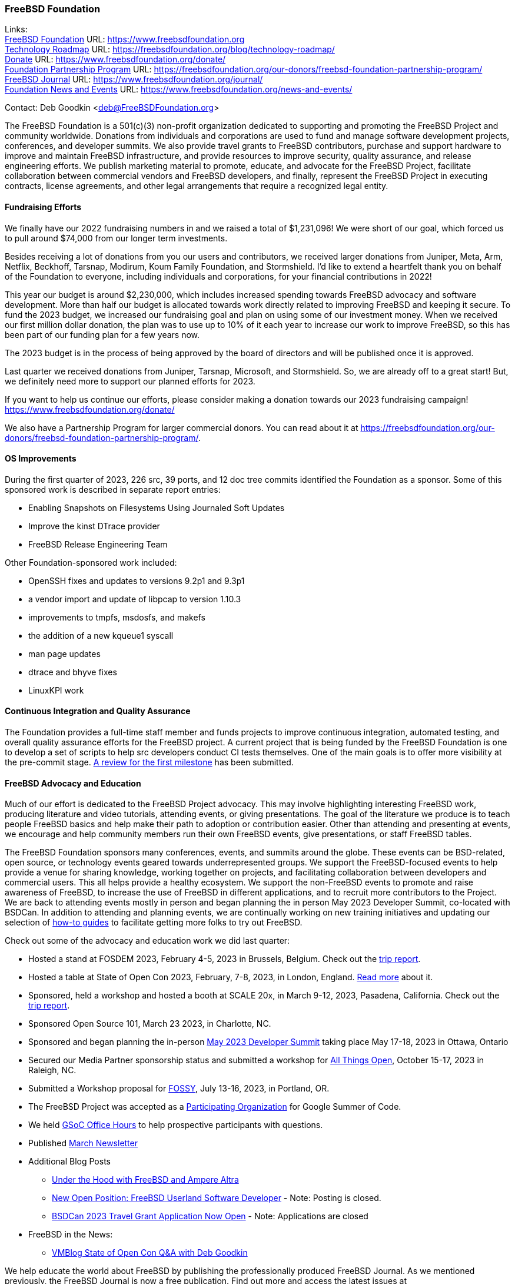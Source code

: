 === FreeBSD Foundation

Links: +
link:https://www.freebsdfoundation.org[FreeBSD Foundation] URL: link:https://www.freebsdfoundation.org[https://www.freebsdfoundation.org] +
link:https://freebsdfoundation.org/blog/technology-roadmap/[Technology Roadmap] URL: link:https://freebsdfoundation.org/blog/technology-roadmap/[https://freebsdfoundation.org/blog/technology-roadmap/] +
link:https://www.freebsdfoundation.org/donate/[Donate] URL: link:https://www.freebsdfoundation.org/donate/[https://www.freebsdfoundation.org/donate/] +
link:https://freebsdfoundation.org/our-donors/freebsd-foundation-partnership-program/[Foundation Partnership Program] URL: link:https://freebsdfoundation.org/our-donors/freebsd-foundation-partnership-program/[https://freebsdfoundation.org/our-donors/freebsd-foundation-partnership-program/] +
link:https://www.freebsdfoundation.org/journal/[FreeBSD Journal] URL: link:https://www.freebsdfoundation.org/journal/[https://www.freebsdfoundation.org/journal/] +
link:https://www.freebsdfoundation.org/news-and-events/[Foundation News and Events] URL: link:https://www.freebsdfoundation.org/news-and-events/[https://www.freebsdfoundation.org/news-and-events/]

Contact: Deb Goodkin <deb@FreeBSDFoundation.org>

The FreeBSD Foundation is a 501(c)(3) non-profit organization dedicated to supporting and promoting the FreeBSD Project and community worldwide.
Donations from individuals and corporations are used to fund and manage software development projects, conferences, and developer summits.
We also provide travel grants to FreeBSD contributors, purchase and support hardware to improve and maintain FreeBSD infrastructure, and provide resources to improve security, quality assurance, and release engineering efforts.
We publish marketing material to promote, educate, and advocate for the FreeBSD Project, facilitate collaboration between commercial vendors and FreeBSD developers, and finally, represent the FreeBSD Project in executing contracts, license agreements, and other legal arrangements that require a recognized legal entity.

==== Fundraising Efforts

We finally have our 2022 fundraising numbers in and we raised a total of $1,231,096!
We were short of our goal, which forced us to pull around $74,000 from our longer term investments.

Besides receiving a lot of donations from you our users and contributors, we received larger donations from Juniper, Meta, Arm, Netflix, Beckhoff, Tarsnap, Modirum, Koum Family Foundation, and Stormshield.
I’d like to extend a heartfelt thank you on behalf of the Foundation to everyone, including individuals and corporations, for your financial contributions in 2022!

This year our budget is around $2,230,000, which includes increased spending towards FreeBSD advocacy and software development.
More than half our budget is allocated towards work directly related to improving FreeBSD and keeping it secure.
To fund the 2023 budget, we increased our fundraising goal and plan on using some of our investment money.
When we received our first million dollar donation, the plan was to use up to 10% of it each year to increase our work to improve FreeBSD, so this has been part of our funding plan for a few years now.

The 2023 budget is in the process of being approved by the board of directors and will be published once it is approved.

Last quarter we received donations from Juniper, Tarsnap, Microsoft, and Stormshield.
So, we are already off to a great start!
But, we definitely need more to support our planned efforts for 2023.

If you want to help us continue our efforts, please consider making a donation towards our 2023 fundraising campaign!
link:https://www.freebsdfoundation.org/donate/[https://www.freebsdfoundation.org/donate/]

We also have a Partnership Program for larger commercial donors.
You can read about it at link:https://freebsdfoundation.org/our-donors/freebsd-foundation-partnership-program/[https://freebsdfoundation.org/our-donors/freebsd-foundation-partnership-program/].

==== OS Improvements

During the first quarter of 2023, 226 src, 39 ports, and 12 doc tree commits identified the Foundation as a sponsor.
Some of this sponsored work is described in separate report entries:

* Enabling Snapshots on Filesystems Using Journaled Soft Updates
* Improve the kinst DTrace provider
* FreeBSD Release Engineering Team

Other Foundation-sponsored work included:

* OpenSSH fixes and updates to versions 9.2p1 and 9.3p1
* a vendor import and update of libpcap to version 1.10.3
* improvements to tmpfs, msdosfs, and makefs
* the addition of a new kqueue1 syscall
* man page updates
* dtrace and bhyve fixes
* LinuxKPI work

==== Continuous Integration and Quality Assurance

The Foundation provides a full-time staff member and funds projects to improve continuous integration, automated testing, and overall quality assurance efforts for the FreeBSD project.
A current project that is being funded by the FreeBSD Foundation is one to develop a set of scripts to help src developers conduct CI tests themselves.
One of the main goals is to offer more visibility at the pre-commit stage.
link:https://reviews.freebsd.org/D38815[A review for the first milestone] has been submitted.

==== FreeBSD Advocacy and Education

Much of our effort is dedicated to the FreeBSD Project advocacy.
This may involve highlighting interesting FreeBSD work, producing literature and video tutorials, attending events, or giving presentations.
The goal of the literature we produce is to teach people FreeBSD basics and help make their path to adoption or contribution easier.
Other than attending and presenting at events, we encourage and help community members run their own FreeBSD events, give presentations, or staff FreeBSD tables.

The FreeBSD Foundation sponsors many conferences, events, and summits around the globe.
These events can be BSD-related, open source, or technology events geared towards underrepresented groups.
We support the FreeBSD-focused events to help provide a venue for sharing knowledge, working together on projects, and facilitating collaboration between developers and commercial users.
This all helps provide a healthy ecosystem.
We support the non-FreeBSD events to promote and raise awareness of FreeBSD, to increase the use of FreeBSD in different applications, and to recruit more contributors to the Project.
We are back to attending events mostly in person and began planning the in person May 2023 Developer Summit, co-located with BSDCan.
In addition to attending and planning events, we are continually working on new training initiatives and updating our selection of link:https://freebsdfoundation.org/freebsd-project/resources/[how-to guides] to facilitate getting more folks to try out FreeBSD.

Check out some of the advocacy and education work we did last quarter:

* Hosted a stand at FOSDEM 2023, February 4-5, 2023 in Brussels, Belgium.  Check out the link:https://freebsdfoundation.org/blog/fosdem-2023-conference-report/[trip report].
* Hosted a table at State of Open Con 2023, February, 7-8, 2023, in London, England.  link:https://freebsdfoundation.org/blog/advocating-for-freebsd-around-the-world/[Read more] about it.
* Sponsored, held a workshop and hosted a booth at SCALE 20x, in March 9-12, 2023, Pasadena, California.  Check out the link:https://freebsdfoundation.org/blog/freebsd-at-scale-20x/[trip report].
* Sponsored Open Source 101, March 23 2023, in Charlotte, NC.
* Sponsored and began planning the in-person link:https://wiki.freebsd.org/DevSummit/202305[May 2023 Developer Summit] taking place May 17-18, 2023 in Ottawa, Ontario
* Secured our Media Partner sponsorship status and submitted a workshop for link:https://2023.allthingsopen.org/[All Things Open], October 15-17, 2023 in Raleigh, NC.
* Submitted a Workshop proposal for link:https://sfconservancy.org/fossy/[FOSSY], July 13-16, 2023, in Portland, OR.
* The FreeBSD Project was accepted as a link:https://summerofcode.withgoogle.com/programs/2023/organizations/the-freebsd-project[Participating Organization] for Google Summer of Code.
* We held link:https://youtu.be/NpOkTR_d8os[GSoC Office Hours] to help prospective participants with questions.
* Published link:https://freebsdfoundation.org/news-and-events/newsletter/freebsd-foundation-update-march-2023/[March Newsletter]

* Additional Blog Posts

** link:https://freebsdfoundation.org/blog/under-the-hood-with-freebsd-and-ampere-altra/[Under the Hood with FreeBSD and Ampere Altra]
** link:https://freebsdfoundation.org/blog/under-the-hood-with-freebsd-and-ampere-altra/[New Open Position: FreeBSD Userland Software Developer] - Note: Posting is closed.
** link:https://freebsdfoundation.org/blog/bsdcan-2023-travel-grant-application-now-open/[BSDCan 2023 Travel Grant Application Now Open] - Note: Applications are closed

* FreeBSD in the News:

** link:https://freebsdfoundation.org/news-and-events/latest-news/vmblog-state-of-open-con-qa-with-deb-goodkin/[VMBlog State of Open Con Q&A with Deb Goodkin]

We help educate the world about FreeBSD by publishing the professionally produced FreeBSD Journal. As we mentioned previously, the FreeBSD Journal is now a free publication. Find out more and access the latest issues at link:https://www.freebsdfoundation.org/journal/[https://www.FreeBSDfoundation.org/journal/].

You can find out more about events we attended and upcoming events at link:https://www.FreeBSDfoundation.org/news-and-events/[https://www.FreeBSDfoundation.org/news-and-events/].

==== Legal/FreeBSD IP

The Foundation owns the FreeBSD trademarks, and it is our responsibility to protect them.
We also provide legal support for the core team to investigate questions that arise.

Go to link:https://www.freebsdfoundation.org[https://www.freebsdfoundation.org] to find more about how we support FreeBSD and how we can help you!
